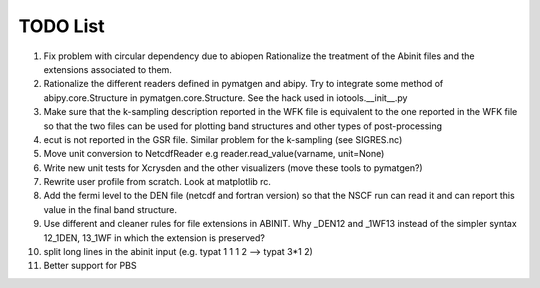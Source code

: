 TODO List
=========

#. Fix problem with circular dependency due to abiopen 
   Rationalize the treatment of the Abinit files and 
   the extensions associated to them.

#. Rationalize the different readers defined in pymatgen and abipy.
   Try to integrate some method of abipy.core.Structure in pymatgen.core.Structure. 
   See the hack used in iotools.__init__.py

#. Make sure that the k-sampling description reported in the WFK file is equivalent
   to the one reported in the WFK file so that the two files can be used for plotting band structures 
   and other types of post-processing 

#. ecut is not reported in the GSR file. Similar problem for the k-sampling (see SIGRES.nc)

#. Move unit conversion to NetcdfReader e.g reader.read_value(varname, unit=None)

#. Write new unit tests for Xcrysden and the other visualizers (move these tools to pymatgen?)

#. Rewrite user profile from scratch. Look at matplotlib rc.

#. Add the fermi level to the DEN file (netcdf and fortran version) so that the NSCF run can read 
   it and can report this value in the final band structure.

#. Use different and cleaner rules for file extensions in ABINIT. Why _DEN12 and _1WF13 instead
   of the simpler syntax 12_1DEN, 13_1WF in which the extension is preserved?

#. split long lines in the abinit input (e.g. typat 1 1 1 2 --> typat 3*1 2)

#. Better support for PBS
